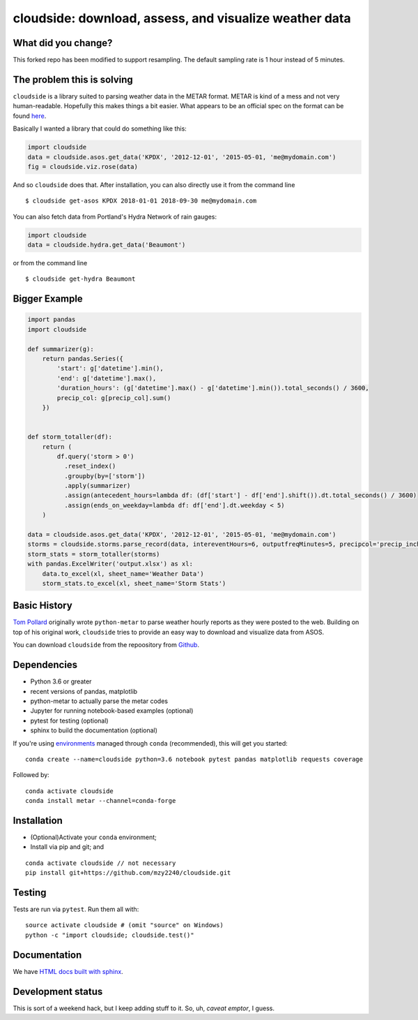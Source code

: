cloudside: download, assess, and visualize weather data
=======================================================
.. image:: https://travis-ci.org/Geosyntec/cloudside.svg?branch=master
    :target: https://travis-ci.org/Geosyntec/cloudside

.. image:: https://codecov.io/gh/Geosyntec/cloudside/branch/master/graph/badge.svg?token=02qkR2vPrK
    :target: https://codecov.io/gh/Geosyntec/cloudside

What did you change?
--------------------
This forked repo has been modified to support resampling.
The default sampling rate is 1 hour instead of 5 minutes.

The problem this is solving
---------------------------

``cloudside`` is a library suited to parsing weather data in the METAR
format. METAR is kind of a mess and not very human-readable. Hopefully
this makes things a bit easier. What appears to be an official spec on the
format can be found here_.

.. _here: https://www.ncdc.noaa.gov/wdcmet/data-access-search-viewer-tools/us-metar-program-overview


Basically I wanted a library that could do something like this:

.. code:: python

    import cloudside
    data = cloudside.asos.get_data('KPDX', '2012-12-01', '2015-05-01, 'me@mydomain.com')
    fig = cloudside.viz.rose(data)

And so ``cloudside`` does that.
After installation, you can also directly use it from the command line ::

    $ cloudside get-asos KPDX 2018-01-01 2018-09-30 me@mydomain.com

You can also fetch data from Portland's Hydra Network of rain gauges:

.. code:: python

    import cloudside
    data = cloudside.hydra.get_data('Beaumont')

or from the command line ::

    $ cloudside get-hydra Beaumont
    
Bigger Example
--------------

.. code:: python

    import pandas 
    import cloudside

    def summarizer(g):
        return pandas.Series({
            'start': g['datetime'].min(),
            'end': g['datetime'].max(),
            'duration_hours': (g['datetime'].max() - g['datetime'].min()).total_seconds() / 3600,
            precip_col: g[precip_col].sum()
        })


    def storm_totaller(df):
        return (
            df.query('storm > 0')
              .reset_index()
              .groupby(by=['storm'])
              .apply(summarizer)
              .assign(antecedent_hours=lambda df: (df['start'] - df['end'].shift()).dt.total_seconds() / 3600)
              .assign(ends_on_weekday=lambda df: df['end'].dt.weekday < 5)
        )
        
    data = cloudside.asos.get_data('KPDX', '2012-12-01', '2015-05-01, 'me@mydomain.com')
    storms = cloudside.storms.parse_record(data, intereventHours=6, outputfreqMinutes=5, precipcol='precip_inches')
    storm_stats = storm_totaller(storms)
    with pandas.ExcelWriter('output.xlsx') as xl:
        data.to_excel(xl, sheet_name='Weather Data')
        storm_stats.to_excel(xl, sheet_name='Storm Stats')


Basic History
-------------

`Tom Pollard <https://github.com/python-metar/python-metar>`_ originally wrote ``python-metar`` to parse weather hourly reports as they were posted to the web.
Building on top of his original work, ``cloudside`` tries to provide an easy way to download and visualize data from ASOS.

You can download ``cloudside`` from the repoository from Github_.

.. _Github: https://github.com/Geosyntec/cloudside

Dependencies
------------
* Python 3.6 or greater
* recent versions of pandas, matplotlib
* python-metar to actually parse the metar codes
* Jupyter for running notebook-based examples (optional)
* pytest for testing (optional)
* sphinx to build the documentation (optional)

If you're using `environments <http://conda.pydata.org/docs/intro.html>`_
managed through ``conda`` (recommended), this will
get you started: ::

    conda create --name=cloudside python=3.6 notebook pytest pandas matplotlib requests coverage

Followed by: ::

    conda activate cloudside
    conda install metar --channel=conda-forge

Installation
------------

* (Optional)Activate your ``conda`` environment;
* Install via pip and git; and

::

    conda activate cloudside // not necessary
    pip install git+https://github.com/mzy2240/cloudside.git


Testing
-------

Tests are run via ``pytest``. Run them all with: ::

    source activate cloudside # (omit "source" on Windows)
    python -c "import cloudside; cloudside.test()"

Documentation
-------------
We have `HTML docs built with sphinx <http://geosyntec.github.io/cloudside/>`_.

Development status
------------------
This is sort of a weekend hack, but I keep adding stuff to it.
So, uh, *caveat emptor*, I guess.
